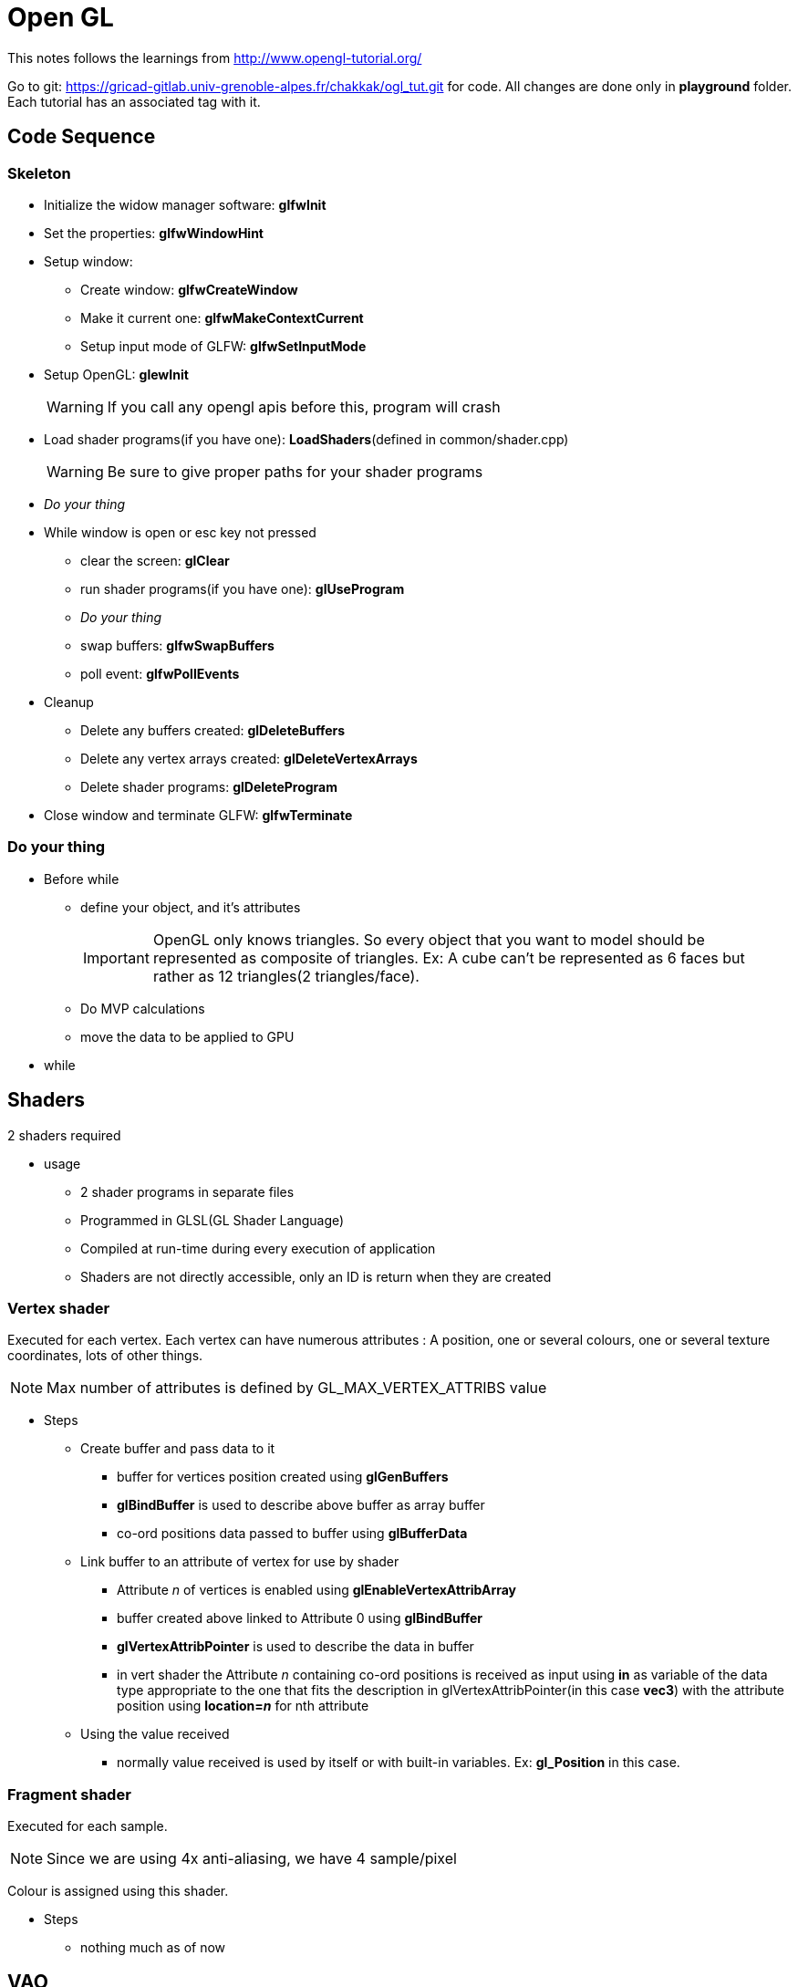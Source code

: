 = Open GL

This notes follows the learnings from http://www.opengl-tutorial.org/

Go to git: https://gricad-gitlab.univ-grenoble-alpes.fr/chakkak/ogl_tut.git for code.
All changes are done only in  *playground* folder. Each tutorial has an associated tag with it.

== Code Sequence
=== Skeleton
* Initialize the widow manager software: *glfwInit*
* Set the properties: *glfwWindowHint*
* Setup window:
** Create window: *glfwCreateWindow*
** Make it current one: *glfwMakeContextCurrent*
** Setup input mode of GLFW: *glfwSetInputMode*
* Setup OpenGL: *glewInit*
+
[WARNING]
====
If you call any opengl apis before this, program will crash
====
* Load shader programs(if you have one): *LoadShaders*(defined in common/shader.cpp)
+
[WARNING]
====
Be sure to give proper paths for your shader programs
====
* __Do your thing__
* While window is open or esc key not pressed
** clear the screen: *glClear*
** run shader programs(if you have one): *glUseProgram*
** __Do your thing__
** swap buffers: *glfwSwapBuffers*
** poll event: *glfwPollEvents*
* Cleanup
** Delete any buffers created: *glDeleteBuffers*
** Delete any vertex arrays created: *glDeleteVertexArrays*
** Delete shader programs: *glDeleteProgram*
* Close window and terminate GLFW: *glfwTerminate*

=== Do your thing
* Before while
** define your object, and it's attributes
+
[IMPORTANT]
====
OpenGL only knows triangles. So every object that you want to model should be represented as composite of triangles.
Ex: A cube can't be represented as 6 faces but rather as 12 triangles(2 triangles/face).
====
** Do MVP calculations
** move the data to be applied to GPU
* while


== Shaders
2 shaders required

* usage
** 2 shader programs in separate files
** Programmed in GLSL(GL Shader Language)
** Compiled at run-time during every execution of application
** Shaders are not directly accessible, only an ID is return when they are created

=== Vertex shader
Executed for each vertex. Each vertex can have numerous attributes : A position, one or several colours,
one or several texture coordinates, lots of other things.
[NOTE]
====
Max number of attributes is defined by GL_MAX_VERTEX_ATTRIBS value
====
* Steps
** Create buffer and pass data to it
*** buffer for vertices position created using *glGenBuffers*
*** *glBindBuffer* is used to describe above buffer as array buffer
*** co-ord positions data passed to buffer using *glBufferData*
** Link buffer to an attribute of vertex for use by shader
*** Attribute __n__ of vertices is enabled using *glEnableVertexAttribArray*
*** buffer created above linked to Attribute 0 using *glBindBuffer*
*** *glVertexAttribPointer* is used to describe the data in buffer
*** in vert shader the Attribute __n__ containing co-ord positions is received as input using *in* as variable of
the data type appropriate to the one that fits the description in glVertexAttribPointer(in this case *vec3*) with the
attribute position using *location=__n__* for nth attribute
** Using the value received
*** normally value received is used by itself or with built-in variables. Ex: *gl_Position* in this case.

=== Fragment shader
Executed for each sample.
[NOTE]
====
Since we are using 4x anti-aliasing, we have 4 sample/pixel
====
Colour is assigned using this shader.

* Steps
** nothing much as of now

== VAO
* Vertex Array Object

== Co-ordinate Geo
Interpreting the axis:

image::co-ord.png[cordinates]
Right hand rule

* x: thumb to right
* y: index finger to sky
* z: middle finger to yourself

=== Homogeneous co-ordinates

Normally we represent each vertex via 3 dimension(x, y, z), now we introduce 4th dimension w. This allows us to use a
single math formula to deal with both rotation and translation.
From now on:

* If w == 1, then the vector (x,y,z,1) is a position in space.
* If w == 0, then the vector (x,y,z,0) is a direction.

==== Transformation matrices

It's 4x4 matrix when multiple with our vertex vector(4x1) we get another vector(4x1).

* Translation matrix
+
image::tsn_matrix.png[translation matrix]
** To move a vertex at (10, 10, 10) by 10 units in x direction:
+
image::tsn_ex.png[translation example]
+
In output (20, 10, 10, 1), as mentioned previously 1 indicates position, therefore we get (20, 10, 10) as new position

** To represent towards -Z axis direction:
+
image::tsn_dir_ex.png[direction example]
+
The answer is (0,0,-1) representing -z direction and the 4th dimension is 0. The answer is correct even though
we tried to multiply it with X=10 in translation matrix. Moving a direction doesn't make sense.
That's why the result makes sense and math holds up!

* Scaling matrix
+
image::scaling_matrix.png[scaling matix]
** To scale a vector in all x, y and z
+
image::scaling_ex.png[scaling example]
+
w didnt change

* Rotation matrix
+
For now nothing

Combining all together:
----
Transformation Matrix = Translation Matrix * Rotation Matrix * Scaling Matrix
Transformed vector = Transformation Matrix * Original vector
----
[IMPORTANT]
====
The order of the products mentioned above should not be changed.
====
The execution order:

* scale
* rotate
* translate

==== Model, View & Projection matrices
Convenient way to separate transformations clearly.

* Model matrix
+
Defined by set of vertices. If object's center is origin(like triangle in tutorial 2) it's called Model view.
+
Now if we move the model in any direction using Transformation matrix, the (real) origin is no longer at the
center of the object. This is called world view.
+
image::model_matrix.png[model space vs world space]

* View matrix
+
From perspective of camera. Initially camera's center is at the world view's origin.
To move camera __x__ units on right, you can move the whole world __x__ units to the left.
+
[NOTE]
====
What is camera? It's actually a frame which stores all the part of the world that's currently within its bounds.
Maybe this frame is more of a part of hardware buffer or something.
Hence, to move the camera, you need to move the world in the hardware buffer and
get the new view from the frame part of buffer.
====
+
image::view_matrix.png[model space vs world space vs camera space]

* Projection matrix
+
Initially, whatever seen by the camera is orthogonal projection. But, in reality things near to camera(bigger z) appear
more near to center and vice-versa i,e, perspective projection. Projection matrix will provide this.
+
[NOTE]
====
After being multiplied by the Projection matrix(???), homogeneous coordinates are divided by their own w component.
This w = -z. This way, points that are far away from the origin are divided by a big z;
their x and y coordinates become smaller; points become more close to each other, objects seem smaller; and
this is what gives the perspective. This transformation is done in hardware, and is not visible in the shader.
====
+
[WARNING]
====
I dont think I understand what exactly does Projection matrix do if hardware is dividing all co-ordinates by -z.
====
+
image::projection_matrix.png[projection]

Putting together Model, View and Projection transforms:
----
MVP Matrix = Projection Matrix * View Matrix * Model Matrix
Transformed vertex = MVP Matrix * Original vertex
----

[NOTE]
====
The MVP calculation is done on CPU but applying MVP to each and very vertex is done in GPU.
====

